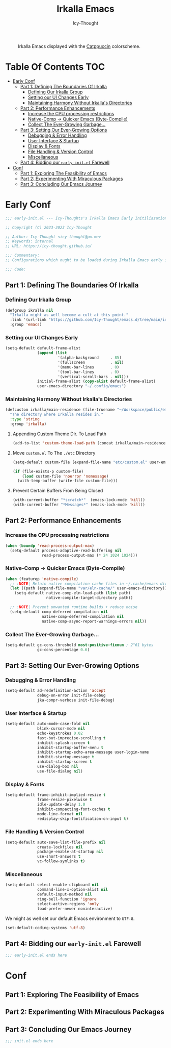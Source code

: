 #+title: Irkalla Emacs
#+author: Icy-Thought
#+language: en

#+NAME: fig:Irkalla Emacs
#+CAPTION: Irkalla Emacs displayed with the [[https://github.com/catppuccin/catppuccin][Catppuccin]] colorscheme.
[[../.github/assets/themes/catppuccin/irkalla.png]]

* Table Of Contents :TOC:
- [[#early-conf][Early Conf]]
  - [[#part-1-defining-the-boundaries-of-irkalla][Part 1: Defining The Boundaries Of Irkalla]]
    - [[#defining-our-irkalla-group][Defining Our Irkalla Group]]
    - [[#setting-our-ui-changes-early][Setting our UI Changes Early]]
    - [[#maintaining-harmony-without-irkallas-directories][Maintaining Harmony Without Irkalla's Directories]]
  - [[#part-2-performance-enhancements][Part 2: Performance Enhancements]]
    - [[#increase-the-cpu-processing-restrictions][Increase the CPU processing restrictions]]
    - [[#native-comp---quicker-emacs-byte-compile][Native-Comp -> Quicker Emacs (Byte-Compile)]]
    - [[#collect-the-ever-growing-garbage][Collect The Ever-Growing Garbage...]]
  - [[#part-3-setting-our-ever-growing-options][Part 3: Setting Our Ever-Growing Options]]
    - [[#debugging--error-handling][Debugging & Error Handling]]
    - [[#user-interface--startup][User Interface & Startup]]
    - [[#display--fonts][Display & Fonts]]
    - [[#file-handling--version-control][File Handling & Version Control]]
    - [[#miscellaneous][Miscellaneous]]
  - [[#part-4-bidding-our-early-initel-farewell][Part 4: Bidding our =early-init.el= Farewell]]
-  [[#conf][Conf]]
  - [[#part-1-exploring-the-feasibility-of-emacs][Part 1: Exploring The Feasibility of Emacs]]
  - [[#part-2-experimenting-with-miraculous-packages][Part 2: Experimenting With Miraculous Packages]]
  - [[#part-3-concluding-our-emacs-journey][Part 3: Concluding Our Emacs Journey]]

* Early Conf
:PROPERTIES:
:header-args+: :tangle “~/.config/emacs/early-init.el”
:END:

#+begin_src emacs-lisp
;;; early-init.el --- Icy-Thoughts's Irkalla Emacs Early Initiliazation -*- lexical-binding: t; -*-

;; Copyright (C) 2023-2023 Icy-Thought

;; Author: Icy-Thought <icy-thought@pm.me>
;; Keywords: internal
;; URL: https://icy-thought.github.io/

;;; Commentary:
;; Configurations which ought to be loaded during Irkalla Emacs early initliazation process.

;;; Code:
#+end_src

** Part 1: Defining The Boundaries Of Irkalla

*** Defining Our Irkalla Group

#+begin_src emacs-lisp
(defgroup ikralla nil
  "Irkalla might as well become a cult at this point."
  :link '(url-link "https://github.com/Icy-Thought/emacs.d/tree/main/irkalla")
  :group 'emacs)
#+end_src

*** Setting our UI Changes Early

#+begin_src emacs-lisp
(setq-default default-frame-alist
              (append (list
                       '(alpha-background     . 85)
                       '(fullscreen           . nil)
                       '(menu-bar-lines       . 0)
                       '(tool-bar-lines       . 0)
                       '(vertical-scroll-bars . nil)))
              initial-frame-alist (copy-alist default-frame-alist)
              user-emacs-directory "~/.config/emacs")
#+end_src

*** Maintaining Harmony Without Irkalla's Directories 

#+begin_src emacs-lisp
(defcustom irkalla/main-residence (file-truename "~/Workspace/public/emacs.d/irkalla")
  "The directory where Irkalla resides in."
  :type 'string
  :group 'irkalla)
#+end_src

**** Appending Custom Theme Dir. To Load Path

#+begin_src emacs-lisp
(add-to-list 'custom-theme-load-path (concat irkalla/main-residence "/themes"))
#+end_src

**** Move =custom.el= To The =./etc= Directory

#+begin_src emacs-lisp
(setq-default custom-file (expand-file-name "etc/custom.el" user-emacs-directory))

(if (file-exists-p custom-file)
    (load custom-file 'noerror 'nomessage)
  (with-temp-buffer (write-file custom-file)))
#+end_src

**** Prevent Certain Buffers From Being Closed

#+begin_src emacs-lisp
(with-current-buffer "*scratch*"  (emacs-lock-mode 'kill))
(with-current-buffer "*Messages*" (emacs-lock-mode 'kill))
#+end_src

** Part 2: Performance Enhancements

*** Increase the CPU processing restrictions

#+begin_src emacs-lisp
(when (boundp 'read-process-output-max)
  (setq-default process-adaptive-read-buffering nil
                read-process-output-max (* 24 1024 1024)))
#+end_src

*** Native-Comp -> Quicker Emacs (Byte-Compile)

#+begin_src emacs-lisp
(when (featurep 'native-compile)
  ;; :NOTE| Retain native compilation cache files in ~/.cache/emacs directory
  (let ((path (expand-file-name "var/eln-cache/" user-emacs-directory)))
    (setq-default native-comp-eln-load-path (list path)
                  native-compile-target-directory path))

  ;; :NOTE| Prevent unwanted runtime builds + reduce noise
  (setq-default comp-deferred-compilation nil
                native-comp-deferred-compilation nil
                native-comp-async-report-warnings-errors nil))
#+end_src

*** Collect The Ever-Growing Garbage...

#+begin_src emacs-lisp
(setq-default gc-cons-threshold most-positive-fixnum ; 2^61 bytes
              gc-cons-percentage 0.6)
#+end_src

** Part 3: Setting Our Ever-Growing Options

*** Debugging & Error Handling

#+begin_src emacs-lisp
(setq-default ad-redefinition-action 'accept
              debug-on-error init-file-debug
              jka-compr-verbose init-file-debug)
#+end_src

*** User Interface & Startup

#+begin_src emacs-lisp
(setq-default auto-mode-case-fold nil
              blink-cursor-mode nil
              echo-keystrokes 0.02
              fast-but-imprecise-scrolling t
              inhibit-splash-screen t
              inhibit-startup-buffer-menu t
              inhibit-startup-echo-area-message user-login-name
              inhibit-startup-message t
              inhibit-startup-screen t
              use-dialog-box nil
              use-file-dialog nil)
#+end_src

*** Display & Fonts

#+begin_src emacs-lisp
(setq-default frame-inhibit-implied-resize t
              frame-resize-pixelwise t
              idle-update-delay 1.0
              inhibit-compacting-font-caches t
              mode-line-format nil
              redisplay-skip-fontification-on-input t)
#+end_src

*** File Handling & Version Control

#+begin_src emacs-lisp
(setq-default auto-save-list-file-prefix nil
              create-lockfiles nil
              package-enable-at-startup nil
              use-short-answers t
              vc-follow-symlinks t)
#+end_src

*** Miscellaneous

#+begin_src emacs-lisp
(setq-default select-enable-clipboard nil
              command-line-x-option-alist nil
              default-input-method nil
              ring-bell-function 'ignore
              select-active-regions 'only
              load-prefer-newer noninteractive)
#+end_src

We might as well set our default Emacs environment to ~UTF-8~.

#+begin_src emacs-lisp
(set-default-coding-systems 'utf-8)
#+end_src

** Part 4: Bidding our =early-init.el= Farewell

#+begin_src emacs-lisp
;;; early-init.el ends here
#+end_src

*  Conf

** Part 1: Exploring The Feasibility of Emacs

** Part 2: Experimenting With Miraculous Packages

** Part 3: Concluding Our Emacs Journey

#+begin_src emacs-lisp
;;; init.el ends here
#+end_src
